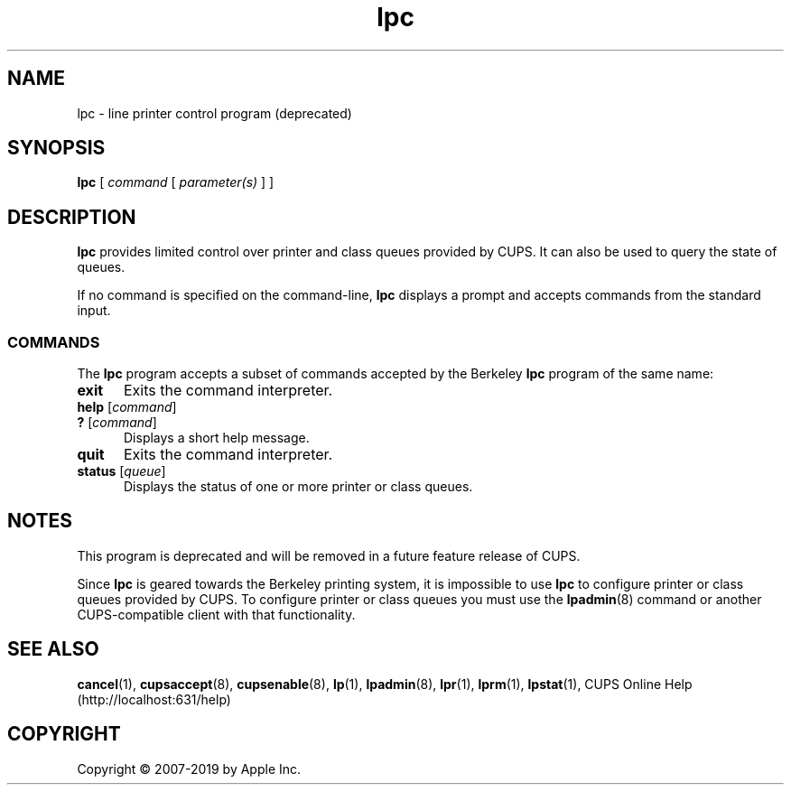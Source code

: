 .\"
.\" lpc man page for CUPS.
.\"
.\" Copyright © 2007-2019 by Apple Inc.
.\" Copyright © 1997-2006 by Easy Software Products.
.\"
.\" Licensed under Apache License v2.0.  See the file "LICENSE" for more
.\" information.
.\"
.TH lpc 8 "CUPS" "26 April 2019" "Apple Inc."
.SH NAME
lpc \- line printer control program (deprecated)
.SH SYNOPSIS
.B lpc
[
.I command
[
.I parameter(s)
] ]
.SH DESCRIPTION
\fBlpc\fR provides limited control over printer and class queues provided by CUPS. It can also be used to query the state of queues.
.LP
If no command is specified on the command-line, \fBlpc\fR displays a prompt and accepts commands from the standard input.
.SS COMMANDS
The \fBlpc\fR program accepts a subset of commands accepted by the Berkeley \fBlpc\fR program of the same name:
.TP 5
.B exit
Exits the command interpreter.
.TP 5
\fBhelp \fR[\fIcommand\fR]
.TP 5
\fB? \fR[\fIcommand\fR]
Displays a short help message.
.TP 5
.B quit
Exits the command interpreter.
.TP 5
\fBstatus \fR[\fIqueue\fR]
Displays the status of one or more printer or class queues.
.SH NOTES
This program is deprecated and will be removed in a future feature release of CUPS.
.LP
Since \fBlpc\fR is geared towards the Berkeley printing system, it is impossible to use \fBlpc\fR to configure printer or class queues provided by CUPS.
To configure printer or class queues you must use the
.BR lpadmin (8)
command or another CUPS-compatible client with that functionality.
.SH SEE ALSO
.BR cancel (1),
.BR cupsaccept (8),
.BR cupsenable (8),
.BR lp (1),
.BR lpadmin (8),
.BR lpr (1),
.BR lprm (1),
.BR lpstat (1),
CUPS Online Help (http://localhost:631/help)
.SH COPYRIGHT
Copyright \[co] 2007-2019 by Apple Inc.
